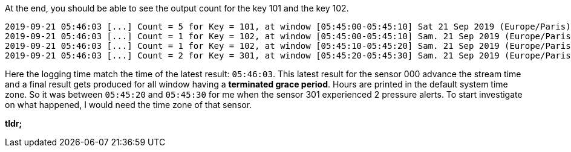 At the end, you should be able to see the output count for the key 101 and the key 102.
+++++
<pre class="snippet"><code class="bash">2019-09-21 05:46:03 [...] Count = 5 for Key = 101, at window [05:45:00-05:45:10] Sat 21 Sep 2019 (Europe/Paris)
2019-09-21 05:46:03 [...] Count = 1 for Key = 102, at window [05:45:00-05:45:10] Sam. 21 Sep 2019 (Europe/Paris)
2019-09-21 05:46:03 [...] Count = 1 for Key = 102, at window [05:45:10-05:45:20] Sam. 21 Sep 2019 (Europe/Paris)
2019-09-21 05:46:03 [...] Count = 2 for Key = 301, at window [05:45:20-05:45:30] Sam. 21 Sep 2019 (Europe/Paris)
</code></pre>
+++++

Here the logging time match the time of the latest result: `05:46:03`. This latest result for the sensor 000 advance the
stream time and a final result gets produced for all window having a *terminated grace period*. Hours are printed in
the default system time zone. So it was between `05:45:20` and `05:45:30` for me when the sensor 301 experienced 2
pressure alerts. To start investigate on what happened, I would need the time zone of that sensor.

**tldr;**

+++++
<script id="asciicast-raO6Op3xnwiGPCpGGeXetYDlh" src="https://asciinema.org/a/raO6Op3xnwiGPCpGGeXetYDlh.js" async>
</script>
+++++
